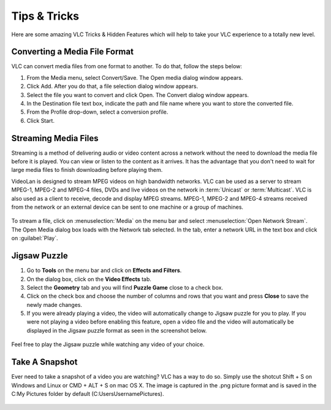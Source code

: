 .. _tips_and_tricks:

#############
Tips & Tricks
#############

Here are some amazing VLC Tricks & Hidden Features which will help to take your VLC experience to a totally new level. 

******************************
Converting a Media File Format
******************************

VLC can convert media files from one format to another. To do that, follow the steps below:

1. From the Media menu, select Convert/Save. The Open media dialog window appears.

2. Click Add. After you do that, a file selection dialog window appears.

3. Select the file you want to convert and click Open. The Convert dialog window appears.

4. In the Destination file text box, indicate the path and file name where you want to store the converted file.

5. From the Profile drop-down, select a conversion profile.

6. Click Start.

.. figure::  /static/images/interface/Basic_interface_convert.png
   :align:   center

*********************
Streaming Media Files
*********************

Streaming is a method of delivering audio or video content across a network without the need to download the media file 
before it is played. You can view or listen to the content as it arrives. It has the advantage that you don't need to wait 
for large media files to finish downloading before playing them.

VideoLan is designed to stream MPEG videos on high bandwidth networks. VLC can be used as a server to stream MPEG-1, MPEG-2 and 
MPEG-4 files, DVDs and live videos on the network in :term:`Unicast` or :term:`Multicast`. VLC is also used as a client to receive, decode and display MPEG streams. MPEG-1, MPEG-2 and MPEG-4 streams received from
the network or an external device can be sent to one machine or a group of machines.

.. figure::  /static/images/interface/Streamingdiag.jpg
   :align:   center

To stream a file, click on :menuselection:`Media` on the menu bar and select :menuselection:`Open Network Stream`. 
The Open Media dialog box loads with the Network tab selected. In the tab, enter a network URL in the text box and click on :guilabel:`Play`.

.. figure::  /static/images/userguides/network.PNG
   :align:   center

*************
Jigsaw Puzzle
*************


1. Go to **Tools** on the menu bar and click on **Effects and Filters**.

2. On the dialog box, click on the **Video Effects** tab. 
3. Select the **Geometry** tab and you will find **Puzzle Game** close to a check box. 
4. Click on the check box and choose the number of columns and rows that you want and press **Close** to save the newly made changes. 
5. If you were already playing a video, the video will automatically change to Jigsaw puzzle for you to play. If you were not playing a video before enabling this feature, open a video file and the video will automatically be displayed in the Jigsaw puzzle format as seen in the screenshot below.

.. figure::  /static/images/tipsandtricks/jigsawpuzzle.PNG
   :align:   center

Feel free to play the Jigsaw puzzle while watching any video of your choice.

***************
Take A Snapshot
***************

Ever need to take a snapshot of a video you are watching? VLC has a way to do so. Simply use the shotcut Shift + S on Windows and Linux or CMD + ALT + S on mac OS X. 
The image is captured in the .png picture format and is saved in the C:\My Pictures folder by default (C:\Users\Username\Pictures).

.. figure::  /static/images/tipsandtricks/snapshot.PNG
   :align:   center